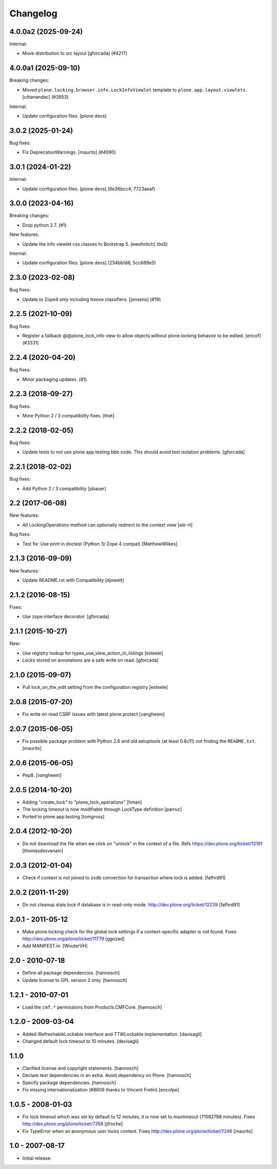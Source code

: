 Changelog
=========

.. You should *NOT* be adding new change log entries to this file.
   You should create a file in the news directory instead.
   For helpful instructions, please see:
   https://github.com/plone/plone.releaser/blob/master/ADD-A-NEWS-ITEM.rst

.. towncrier release notes start

4.0.0a2 (2025-09-24)
--------------------

Internal:


- Move distribution to src layout [gforcada] (#4217)


4.0.0a1 (2025-09-10)
--------------------

Breaking changes:


- Moved ``plone.locking.browser.info.LockInfoViewlet`` template to ``plone.app.layout.viewlets``.
  [cihanandac] (#3953)


Internal:


- Update configuration files.
  [plone devs]


3.0.2 (2025-01-24)
------------------

Bug fixes:


- Fix DeprecationWarnings. [maurits] (#4090)


3.0.1 (2024-01-22)
------------------

Internal:


- Update configuration files.
  [plone devs] (6e36bcc4, 7723aeaf)


3.0.0 (2023-04-16)
------------------

Breaking changes:


- Drop python 2.7. (#1)


New features:


- Update the info viewlet css classes to Bootstrap 5.
  [ewohnlich] (bs5)


Internal:


- Update configuration files.
  [plone devs] (234bb1d6, 5cc689e5)


2.3.0 (2023-02-08)
------------------

Bug fixes:


- Update to Zope4 only including troove classifiers. [jensens] (#19)


2.2.5 (2021-10-09)
------------------

Bug fixes:


- Register a fallback @@plone_lock_info view to allow objects without plone.locking behavior to be edited.
  [ericof] (#3331)


2.2.4 (2020-04-20)
------------------

Bug fixes:


- Minor packaging updates. (#1)


2.2.3 (2018-09-27)
------------------

Bug fixes:

- More Python 2 / 3 compatibility fixes.
  [thet]


2.2.2 (2018-02-05)
------------------

Bug fixes:

- Update tests to not use plone.app.testing.bbb code.
  This should avoid test isolation problems.
  [gforcada]


2.2.1 (2018-02-02)
------------------

Bug fixes:

- Add Python 2 / 3 compatibility
  [pbauer]


2.2 (2017-06-08)
----------------

New features:

- All LockingOperations method can optionally redirect to the context view
  [ale-rt]

Bug fixes:

- Test fix: Use print in doctest (Python 3/ Zope 4 compat)
  [MatthewWilkes]


2.1.3 (2016-09-09)
------------------

New features:

- Update README.rst with Compatibility
  [djowett]


2.1.2 (2016-08-15)
------------------

Fixes:

- Use zope.interface decorator.
  [gforcada]


2.1.1 (2015-10-27)
------------------

New:

- Use registry lookup for types_use_view_action_in_listings
  [esteele]

- Locks stored on annotations are a safe write on read.
  [gforcada]


2.1.0 (2015-09-07)
------------------

- Pull lock_on_ttw_edit setting from the configuration registry
  [esteele]


2.0.8 (2015-07-20)
------------------

- Fix write on read CSRF issues with latest plone.protect
  [vangheem]


2.0.7 (2015-06-05)
------------------

- Fix possible package problem with Python 2.6 and old setuptools (at
  least 0.6c11) not finding the ``README.txt``.
  [maurits]


2.0.6 (2015-06-05)
------------------

- Pep8.
  [vangheem]


2.0.5 (2014-10-20)
------------------

- Adding "create_lock" to "plone_lock_operations"
  [hman]

- The locking timeout is now modifiable through LockType definition
  [parruc]

- Ported to plone.app.testing
  [tomgross]


2.0.4 (2012-10-20)
------------------

- Do not download the file when we click on "unlock" in the context of a file.
  Refs https://dev.plone.org/ticket/13191
  [thomasdesvenain]


2.0.3 (2012-01-04)
------------------

- Check if context is not joined to zodb connection for transaction where lock
  is added.
  [fafhrd91]

2.0.2 (2011-11-29)
------------------

- Do not cleanup stale lock if database is in read-only mode.
  http://dev.plone.org/ticket/12239
  [fafhrd91]


2.0.1 - 2011-05-12
------------------

- Make plone.locking check for the global lock settings if a context-specific
  adapter is not found. Fixes http://dev.plone.org/plone/ticket/11779
  [ggozad]

- Add MANIFEST.in.
  [WouterVH]


2.0 - 2010-07-18
----------------

- Define all package dependencies.
  [hannosch]

- Update license to GPL version 2 only.
  [hannosch]


1.2.1 - 2010-07-01
------------------

- Load the ``cmf.*`` permissions from Products.CMFCore.
  [hannosch]


1.2.0 - 2009-03-04
------------------

- Added IRefreshableLockable interface and TTWLockable implementation.
  [davisagli]

- Changed default lock timeout to 10 minutes.
  [davisagli]


1.1.0
-----

- Clarified license and copyright statements.
  [hannosch]

- Declare test dependencies in an extra. Avoid dependency on Plone.
  [hannosch]

- Specify package dependencies.
  [hannosch]

- Fix missing internationalization (#8609 thanks to Vincent Fretin)
  [encolpe]


1.0.5 - 2008-01-03
------------------

- Fix lock timeout which was set by default to 12 minutes, it is
  now set to maxtimeout (71582788 minutes).
  Fixes http://dev.plone.org/plone/ticket/7358
  [jfroche]

- Fix TypeError when an anonymous user locks content.  Fixes
  http://dev.plone.org/plone/ticket/7246
  [maurits]


1.0 - 2007-08-17
----------------

- Initial release.
